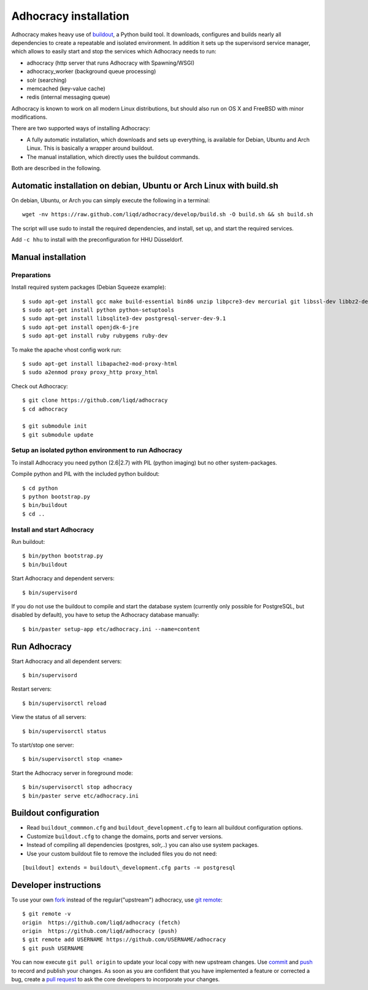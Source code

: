 Adhocracy installation
======================

Adhocracy makes heavy use of
`buildout <https://pypi.python.org/pypi/zc.buildout>`_, a Python build
tool. It downloads, configures and builds nearly all dependencies to
create a repeatable and isolated environment. In addition it sets up the
supervisord service manager, which allows to easily start and stop the
services which Adhocracy needs to run:

-  adhocracy (http server that runs Adhocracy with Spawning/WSGI)
-  adhocracy\_worker (background queue processing)
-  solr (searching)
-  memcached (key-value cache)
-  redis (internal messaging queue)

Adhocracy is known to work on all modern Linux distributions, but should
also run on OS X and FreeBSD with minor modifications.

There are two supported ways of installing Adhocracy:

-  A fully automatic installation, which downloads and sets up
   everything, is available for Debian, Ubuntu and Arch Linux. This is
   basically a wrapper around buildout.

-  The manual installation, which directly uses the buildout commands.

Both are described in the following.

Automatic installation on debian, Ubuntu or Arch Linux with build.sh
--------------------------------------------------------------------

On debian, Ubuntu, or Arch you can simply execute the following in a
terminal:

::

    wget -nv https://raw.github.com/liqd/adhocracy/develop/build.sh -O build.sh && sh build.sh

The script will use sudo to install the required dependencies, and
install, set up, and start the required services.

Add ``-c hhu`` to install with the preconfiguration for HHU Düsseldorf.

Manual installation
-------------------

Preparations
````````````

Install required system packages (Debian Squeeze example):

::

    $ sudo apt-get install gcc make build-essential bin86 unzip libpcre3-dev mercurial git libssl-dev libbz2-dev pkg-config
    $ sudo apt-get install python python-setuptools
    $ sudo apt-get install libsqlite3-dev postgresql-server-dev-9.1
    $ sudo apt-get install openjdk-6-jre
    $ sudo apt-get install ruby rubygems ruby-dev

To make the apache vhost config work run:

::

    $ sudo apt-get install libapache2-mod-proxy-html
    $ sudo a2enmod proxy proxy_http proxy_html

Check out Adhocracy:

::

    $ git clone https://github.com/liqd/adhocracy
    $ cd adhocracy

    $ git submodule init
    $ git submodule update

Setup an isolated python environment to run Adhocracy
`````````````````````````````````````````````````````
To install Adhocracy you need python (2.6|2.7) with PIL (python imaging) but
no other system-packages.

Compile python and PIL with the included python buildout::

    $ cd python
    $ python bootstrap.py
    $ bin/buildout
    $ cd ..

Install and start Adhocracy
```````````````````````````

Run buildout:

::

    $ bin/python bootstrap.py
    $ bin/buildout

Start Adhocracy and dependent servers:

::

    $ bin/supervisord

If you do not use the buildout to compile and start the database system
(currently only possible for PostgreSQL, but disabled by default), you
have to setup the Adhocracy database manually:

::

    $ bin/paster setup-app etc/adhocracy.ini --name=content

Run Adhocracy
-------------

Start Adhocracy and all dependent servers:

::

    $ bin/supervisord

Restart servers:

::

    $ bin/supervisorctl reload

View the status of all servers:

::

    $ bin/supervisorctl status

To start/stop one server:

::

    $ bin/supervisorctl stop <name>

Start the Adhocracy server in foreground mode:

::

    $ bin/supervisorctl stop adhocracy
    $ bin/paster serve etc/adhocracy.ini

Buildout configuration
----------------------

-  Read ``buildout_commmon.cfg`` and ``buildout_development.cfg`` to
   learn all buildout configuration options.
-  Customize ``buildout.cfg`` to change the domains, ports and server
   versions.
-  Instead of compiling all dependencies (postgres, solr,..) you can
   also use system packages.
-  Use your custom buildout file to remove the included files you do not
   need:

::

    [buildout] extends = buildout\_development.cfg parts -= postgresql

Developer instructions
----------------------

To use your own `fork <https://help.github.com/articles/fork-a-repo>`_
instead of the regular("upstream") adhocracy, use
`git remote <http://www.kernel.org/pub/software/scm/git/docs/git-remote.html>`_:

::

    $ git remote -v
    origin  https://github.com/liqd/adhocracy (fetch)
    origin  https://github.com/liqd/adhocracy (push)
    $ git remote add USERNAME https://github.com/USERNAME/adhocracy
    $ git push USERNAME

You can now execute ``git pull origin`` to update your local copy with
new upstream changes. Use
`commit <http://www.kernel.org/pub/software/scm/git/docs/git-commit.html>`_
and
`push <http://www.kernel.org/pub/software/scm/git/docs/git-push.html>`_
to record and publish your changes. As soon as you are confident that
you have implemented a feature or corrected a bug, create a `pull
request <https://help.github.com/articles/using-pull-requests>`_ to ask
the core developers to incorporate your changes.
